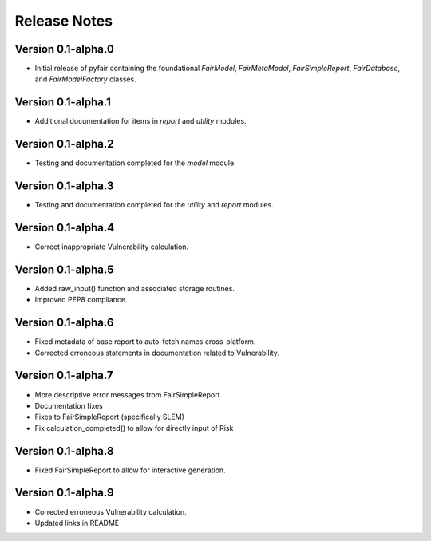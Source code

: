 Release Notes
=============

Version 0.1-alpha.0
-------------------

* Initial release of pyfair containing the foundational `FairModel`,
  `FairMetaModel`, `FairSimpleReport`, `FairDatabase`, and `FairModelFactory`
  classes.

Version 0.1-alpha.1
-------------------

* Additional documentation for items in `report` and `utility` modules.

Version 0.1-alpha.2
-------------------

* Testing and documentation completed for the `model` module.

Version 0.1-alpha.3
-------------------

* Testing and documentation completed for the `utility` and `report`
  modules.

Version 0.1-alpha.4
-------------------

* Correct inappropriate Vulnerability calculation.

Version 0.1-alpha.5
-------------------

* Added raw_input() function and associated storage routines.
* Improved PEP8 compliance.

Version 0.1-alpha.6
-------------------

* Fixed metadata of base report to auto-fetch names cross-platform.
* Corrected erroneous statements in documentation related to Vulnerability.

Version 0.1-alpha.7
-------------------

* More descriptive error messages from FairSimpleReport
* Documentation fixes
* Fixes to FairSimpleReport (specifically SLEM)
* Fix calculation_completed() to allow for directly input of Risk

Version 0.1-alpha.8
-------------------

* Fixed FairSimpleReport to allow for interactive generation.

Version 0.1-alpha.9
-------------------

* Corrected erroneous Vulnerability calculation.
* Updated links in README
